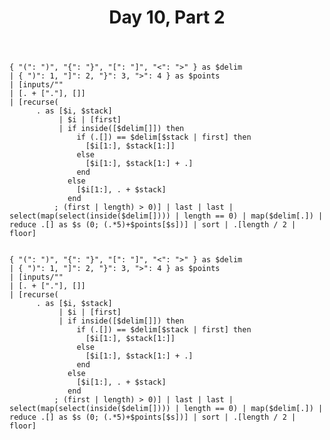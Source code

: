 #+TITLE: Day 10, Part 2

#+begin_src jq :cmd-line -nR :in-file d10test.txt
{ "(": ")", "{": "}", "[": "]", "<": ">" } as $delim
| { ")": 1, "]": 2, "}": 3, ">": 4 } as $points
| [inputs/""
| [. + ["."], []]
| [recurse(
      . as [$i, $stack]
           | $i | [first]
           | if inside([$delim[]]) then
               if (.[]) == $delim[$stack | first] then
                 [$i[1:], $stack[1:]]
               else
                 [$i[1:], $stack[1:] + .]
               end
             else
               [$i[1:], . + $stack]
             end
          ; (first | length) > 0)] | last | last | select(map(select(inside($delim[]))) | length == 0) | map($delim[.]) | reduce .[] as $s (0; (.*5)+$points[$s])] | sort | .[length / 2 | floor]

#+end_src

#+RESULTS:
: 288957

#+begin_src jq :cmd-line -nR :in-file d10input.txt
{ "(": ")", "{": "}", "[": "]", "<": ">" } as $delim
| { ")": 1, "]": 2, "}": 3, ">": 4 } as $points
| [inputs/""
| [. + ["."], []]
| [recurse(
      . as [$i, $stack]
           | $i | [first]
           | if inside([$delim[]]) then
               if (.[]) == $delim[$stack | first] then
                 [$i[1:], $stack[1:]]
               else
                 [$i[1:], $stack[1:] + .]
               end
             else
               [$i[1:], . + $stack]
             end
          ; (first | length) > 0)] | last | last | select(map(select(inside($delim[]))) | length == 0) | map($delim[.]) | reduce .[] as $s (0; (.*5)+$points[$s])] | sort | .[length / 2 | floor]

#+end_src

#+RESULTS:
: 3999363569
